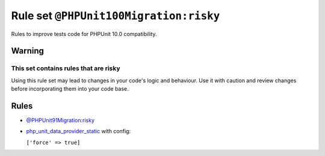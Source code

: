 =======================================
Rule set ``@PHPUnit100Migration:risky``
=======================================

Rules to improve tests code for PHPUnit 10.0 compatibility.

Warning
-------

This set contains rules that are risky
~~~~~~~~~~~~~~~~~~~~~~~~~~~~~~~~~~~~~~

Using this rule set may lead to changes in your code's logic and behaviour. Use it with caution and review changes before incorporating them into your code base.

Rules
-----

- `@PHPUnit91Migration:risky <./PHPUnit91MigrationRisky.rst>`_
- `php_unit_data_provider_static <./../rules/php_unit/php_unit_data_provider_static.rst>`_ with config:

  ``['force' => true]``


